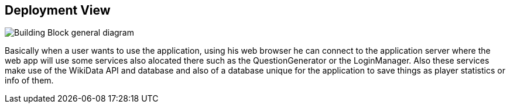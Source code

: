 ifndef::imagesdir[:imagesdir: ../images]

[[section-deployment-view]]


== Deployment View


image::diagramaDespliegue.png["Building Block general diagram"] 

Basically when a user wants to use the application, using his web browser
he can connect to the application server where the web app will use some
services also alocated there such as the QuestionGenerator or the LoginManager.
Also these services make use of the WikiData API and database and also of 
a database unique for the application to save things as player statistics
or info of them.